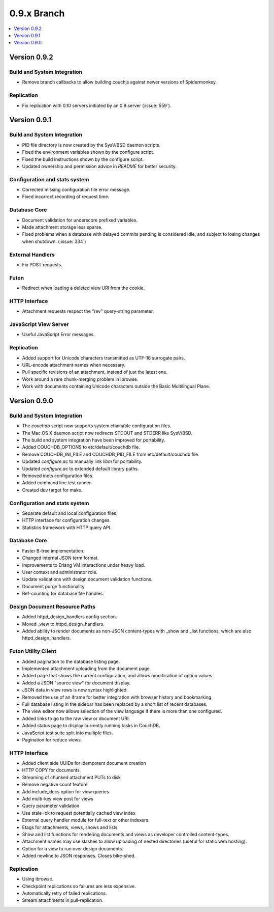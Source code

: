 .. Licensed under the Apache License, Version 2.0 (the "License"); you may not
.. use this file except in compliance with the License. You may obtain a copy of
.. the License at
..
..   http://www.apache.org/licenses/LICENSE-2.0
..
.. Unless required by applicable law or agreed to in writing, software
.. distributed under the License is distributed on an "AS IS" BASIS, WITHOUT
.. WARRANTIES OR CONDITIONS OF ANY KIND, either express or implied. See the
.. License for the specific language governing permissions and limitations under
.. the License.


.. _release/0.9.x:

0.9.x Branch
============

.. contents::
   :depth: 1
   :local:


.. _release/0.9.2:

Version 0.9.2
-------------

Build and System Integration
^^^^^^^^^^^^^^^^^^^^^^^^^^^^

* Remove branch callbacks to allow building couchjs against newer versions of
  Spidermonkey.

Replication
^^^^^^^^^^^

* Fix replication with 0.10 servers initiated by an 0.9 server (:issue:`559`).


.. _release/0.9.1:

Version 0.9.1
-------------

Build and System Integration
^^^^^^^^^^^^^^^^^^^^^^^^^^^^

* PID file directory is now created by the SysV/BSD daemon scripts.
* Fixed the environment variables shown by the configure script.
* Fixed the build instructions shown by the configure script.
* Updated ownership and permission advice in `README` for better security.

Configuration and stats system
^^^^^^^^^^^^^^^^^^^^^^^^^^^^^^

* Corrected missing configuration file error message.
* Fixed incorrect recording of request time.

Database Core
^^^^^^^^^^^^^

* Document validation for underscore prefixed variables.
* Made attachment storage less sparse.
* Fixed problems when a database with delayed commits pending is considered
  idle, and subject to losing changes when shutdown. (:issue:`334`)

External Handlers
^^^^^^^^^^^^^^^^^

* Fix POST requests.

Futon
^^^^^

* Redirect when loading a deleted view URI from the cookie.

HTTP Interface
^^^^^^^^^^^^^^

* Attachment requests respect the "rev" query-string parameter.

JavaScript View Server
^^^^^^^^^^^^^^^^^^^^^^

* Useful JavaScript Error messages.

Replication
^^^^^^^^^^^

* Added support for Unicode characters transmitted as UTF-16 surrogate pairs.
* URL-encode attachment names when necessary.
* Pull specific revisions of an attachment, instead of just the latest one.
* Work around a rare chunk-merging problem in ibrowse.
* Work with documents containing Unicode characters outside the Basic
  Multilingual Plane.


.. _release/0.9.0:

Version 0.9.0
-------------

Build and System Integration
^^^^^^^^^^^^^^^^^^^^^^^^^^^^

* The `couchdb` script now supports system chainable configuration files.
* The Mac OS X daemon script now redirects STDOUT and STDERR like SysV/BSD.
* The build and system integration have been improved for portability.
* Added COUCHDB_OPTIONS to etc/default/couchdb file.
* Remove COUCHDB_INI_FILE and COUCHDB_PID_FILE from etc/default/couchdb file.
* Updated `configure.ac` to manually link `libm` for portability.
* Updated `configure.ac` to extended default library paths.
* Removed inets configuration files.
* Added command line test runner.
* Created dev target for make.

Configuration and stats system
^^^^^^^^^^^^^^^^^^^^^^^^^^^^^^

* Separate default and local configuration files.
* HTTP interface for configuration changes.
* Statistics framework with HTTP query API.

Database Core
^^^^^^^^^^^^^

* Faster B-tree implementation.
* Changed internal JSON term format.
* Improvements to Erlang VM interactions under heavy load.
* User context and administrator role.
* Update validations with design document validation functions.
* Document purge functionality.
* Ref-counting for database file handles.

Design Document Resource Paths
^^^^^^^^^^^^^^^^^^^^^^^^^^^^^^

* Added httpd_design_handlers config section.
* Moved _view to httpd_design_handlers.
* Added ability to render documents as non-JSON content-types with _show and
  _list functions, which are also httpd_design_handlers.

Futon Utility Client
^^^^^^^^^^^^^^^^^^^^

* Added pagination to the database listing page.
* Implemented attachment uploading from the document page.
* Added page that shows the current configuration, and allows modification of
  option values.
* Added a JSON "source view" for document display.
* JSON data in view rows is now syntax highlighted.
* Removed the use of an iframe for better integration with browser history and
  bookmarking.
* Full database listing in the sidebar has been replaced by a short list of
  recent databases.
* The view editor now allows selection of the view language if there is more
  than one configured.
* Added links to go to the raw view or document URI.
* Added status page to display currently running tasks in CouchDB.
* JavaScript test suite split into multiple files.
* Pagination for reduce views.

HTTP Interface
^^^^^^^^^^^^^^

* Added client side UUIDs for idempotent document creation
* HTTP COPY for documents
* Streaming of chunked attachment PUTs to disk
* Remove negative count feature
* Add include_docs option for view queries
* Add multi-key view post for views
* Query parameter validation
* Use stale=ok to request potentially cached view index
* External query handler module for full-text or other indexers.
* Etags for attachments, views, shows and lists
* Show and list functions for rendering documents and views as developer
  controlled content-types.
* Attachment names may use slashes to allow uploading of nested directories
  (useful for static web hosting).
* Option for a view to run over design documents.
* Added newline to JSON responses. Closes bike-shed.

Replication
^^^^^^^^^^^

* Using ibrowse.
* Checkpoint replications so failures are less expensive.
* Automatically retry of failed replications.
* Stream attachments in pull-replication.

